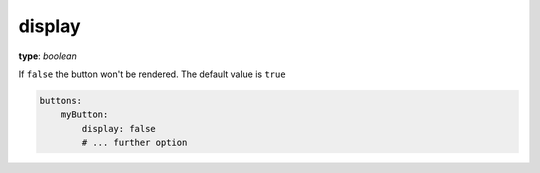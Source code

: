 display
~~~~~~~

**type**: `boolean`

If ``false`` the button won't be rendered. The default value is ``true``

.. code-block:: yaml

    buttons:
        myButton:
            display: false
            # ... further option